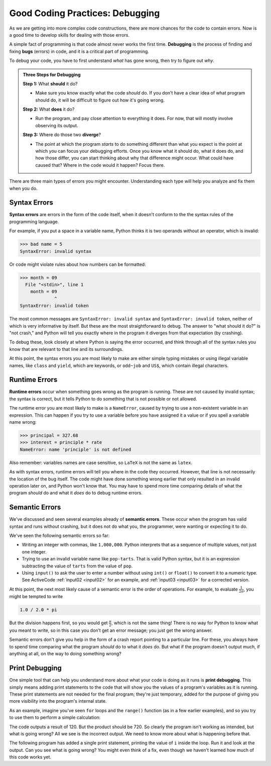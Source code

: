 .. index:: debugging, bugs

Good Coding Practices: Debugging
--------------------------------

As we are getting into more complex code constructions, there are more chances
for the code to contain errors.  Now is a good time to develop skills for
dealing with those errors.

A simple fact of programming is that code almost never works the first time.
**Debugging** is the process of finding and fixing **bugs** (errors) in code,
and it is a critical part of programming.

To debug your code, you have to first understand *what* has gone wrong, then
try to figure out *why*.

.. admonition:: Three Steps for Debugging

   **Step 1:** What **should** it do?

   - Make sure you know exactly what the code *should* do.  If you don't have a
     clear idea of what program should do, it will be difficult to figure out
     how it's going wrong.

   **Step 2:** What **does** it do?

   - Run the program, and pay close attention to everything it does.  For now,
     that will mostly involve observing its output.

   **Step 3:** Where do those two **diverge**?

   - The point at which the program *starts* to do something different than
     what you expect is the point at which you can focus your debugging
     efforts.  Once you know what it should do, what it does do, and how those
     differ, you can start thinking about why that difference might occur.
     What could have caused that?  Where in the code would it happen?  Focus
     there.

There are three main types of errors you might encounter.  Understanding each
type will help you analyze and fix them when you do.


.. index:: syntax error, invalid syntax, invalid token
   single: error; syntax

Syntax Errors
^^^^^^^^^^^^^

**Syntax errors** are errors in the form of the code itself, when it doesn't
conform to the the syntax rules of the programming language.

For example, if you put a space in a variable name, Python thinks it is two operands
without an operator, which is invalid:

.. code:: python

   >>> bad name = 5
   SyntaxError: invalid syntax

Or code might violate rules about how numbers can be formatted:

.. code:: python

   >>> month = 09
     File "<stdin>", line 1
       month = 09
                ^
   SyntaxError: invalid token

The most common messages are ``SyntaxError: invalid syntax`` and ``SyntaxError:
invalid token``, neither of which is very informative by itself.  But these are
the most straightforward to debug.  The answer to "what should it do?" is "not
crash," and Python will tell you exactly where in the program it diverges from
that expectation (by crashing).

To debug these, look closely at where Python is saying the error occurred, and
think through all of the syntax rules you know that are relevant to that line
and its surroundings.

At this point, the syntax errors you are most likely to make are either simple
typing mistakes or using illegal variable names, like ``class`` and ``yield``,
which are keywords, or ``odd~job`` and ``US$``, which contain illegal
characters.


.. index:: runtime error, NameError
   single: error; runtime

Runtime Errors
^^^^^^^^^^^^^^

**Runtime errors** occur when something goes wrong as the program is running.
These are not caused by invalid syntax; the syntax is correct, but it tells
Python to do something that is not possible or not allowed.

The runtime error you are most likely to make is a ``NameError``, caused by
trying to use a non-existent variable in an expression.  This can happen if you
try to use a variable before you have assigned it a value or if you spell a
variable name wrong:

.. code:: python

   >>> principal = 327.68
   >>> interest = principle * rate
   NameError: name 'principle' is not defined

Also remember: variables names are case sensitive, so ``LaTeX`` is not the same
as ``latex``.

As with syntax errors, runtime errors will tell you where in the code they
occurred.  However, that line is not necessarily the location of the bug
itself.  The code might have done something wrong earlier that only resulted in
an invalid operation later on, and Python won't know that.  You may have to
spend more time comparing details of what the program *should* do and what it
*does* do to debug runtime errors.


.. index:: semantic error
   single: error; semantic

Semantic Errors
^^^^^^^^^^^^^^^

We've discussed and seen several examples already of **semantic errors**.
These occur when the program has valid syntax and runs without crashing, but it
does not do what you, the programmer, were wanting or expecting it to do.

We've seen the following semantic errors so far:

- Writing an integer with commas, like ``1,000,000``.  Python interprets that
  as a sequence of multiple values, not just one integer.
- Trying to use an invalid variable name like ``pop-tarts``.  That is valid
  Python syntax, but it is an expression subtracting the value of ``tarts``
  from the value of ``pop``.
- Using ``input()`` to ask the user to enter a number without using ``int()``
  or ``float()`` to convert it to a numeric type.  See ActiveCode
  :ref:`input02 <input02>` for an example, and :ref:`input03 <input03>` for a
  corrected version.

.. index:: order of operations

At this point, the next most likely cause of a semantic error is the order of
operations.  For example, to evaluate :math:`\frac{1}{2\pi}`, you might be
tempted to write

.. code:: python

   1.0 / 2.0 * pi

But the division happens first, so you would get :math:`\frac{\pi}{2}`, which
is not the same thing!  There is no way for Python to know what you meant to
write, so in this case you don’t get an error message; you just get the wrong
answer.

Semantic errors don't give you help in the form of a crash report pointing to a
particular line.  For these, you always have to spend time comparing what the
program *should* do to what it *does* do.  But what if the program doesn't
output much, if anything at all, on the way to doing something wrong?


.. index:: print debugging

Print Debugging
^^^^^^^^^^^^^^^

One simple tool that can help you understand more about what your code is doing
as it runs is **print debugging**.  This simply means adding print statements
to the code that will show you the values of a program's variables as it is
running.  These print statements are not needed for the final program; they're
just temporary, added for the purpose of giving you more visibility into the
program's internal state.

As an example, imagine you've seen ``for`` loops and the ``range()`` function
(as in a few earlier examples), and so you try to use them to perform a simple
calculation:

.. activecode:: print-debugging-example

   print("This program finds the product of")
   print("the integers from 1 to 6.")

   product = 1
   for i in range(1, 6):
       product = product * i

   print("The product is:", product)

The code outputs a result of 120.  But the product should be 720.  So clearly
the program isn't working as intended, but what is going wrong?  All we see is
the incorrect output.  We need to know more about what is happening before
that.

The following program has added a single print statement, printing the value of
``i`` inside the loop.  Run it and look at the output.  Can you see what is
going wrong?  You might even think of a fix, even though we haven't learned how
much of this code works yet.

.. activecode:: print-debugging-example-augmented

   print("This program finds the product of")
   print("the integers from 1 to 6.")

   product = 1
   for i in range(1, 6):
       print("The value of i is now", i)
       product = product * i

   print("The product is:", product)



